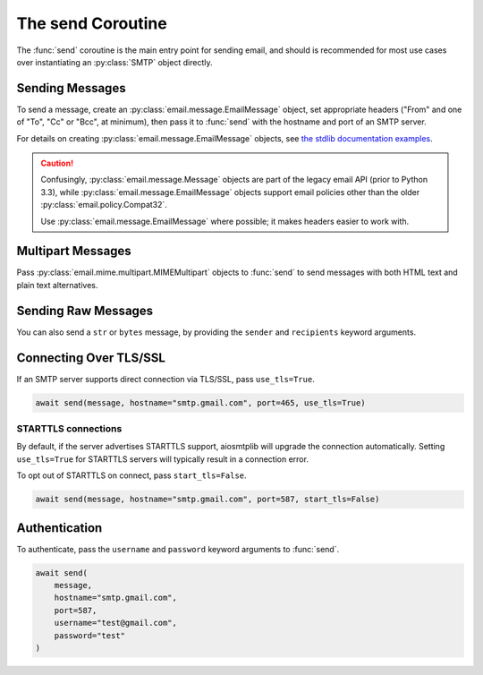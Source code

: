 .. module:: aiosmtplib
    :noindex:

The send Coroutine
==================

The :func:`send` coroutine is the main entry point for sending email, and should is
recommended for most use cases over instantiating an :py:class:`SMTP` object directly.

Sending Messages
----------------

To send a message, create an :py:class:`email.message.EmailMessage` object, set
appropriate headers ("From" and one of "To", "Cc" or "Bcc", at minimum), then
pass it to :func:`send` with the hostname and port of an SMTP server.

For details on creating :py:class:`email.message.EmailMessage` objects, see
`the stdlib documentation examples
<https://docs.python.org/3.12/library/email.examples.html>`_.

.. caution:: Confusingly, :py:class:`email.message.Message` objects are part of the
    legacy email API (prior to Python 3.3), while :py:class:`email.message.EmailMessage`
    objects support email policies other than the older :py:class:`email.policy.Compat32`.

    Use :py:class:`email.message.EmailMessage` where possible; it makes headers easier to
    work with.

.. testcode::

    import asyncio
    from email.message import EmailMessage

    import aiosmtplib

    async def send_hello_world():
        message = EmailMessage()
        message["From"] = "root@localhost"
        message["To"] = "somebody@example.com"
        message["Subject"] = "Hello World!"
        message.set_content("Sent via aiosmtplib")

        await aiosmtplib.send(message, hostname="127.0.0.1", port=1025)

    asyncio.run(send_hello_world())


Multipart Messages
------------------

Pass :py:class:`email.mime.multipart.MIMEMultipart` objects to :func:`send` to
send messages with both HTML text and plain text alternatives.

.. testcode::

    from email.mime.multipart import MIMEMultipart
    from email.mime.text import MIMEText


    message = MIMEMultipart("alternative")
    message["From"] = "root@localhost"
    message["To"] = "somebody@example.com"
    message["Subject"] = "Hello World!"

    plain_text_message = MIMEText("Sent via aiosmtplib", "plain", "utf-8")
    html_message = MIMEText(
        "<html><body><h1>Sent via aiosmtplib</h1></body></html>", "html", "utf-8"
    )
    message.attach(plain_text_message)
    message.attach(html_message)


Sending Raw Messages
--------------------

You can also send a ``str`` or ``bytes`` message, by providing the ``sender``
and ``recipients`` keyword arguments.

.. testcode::

    import asyncio

    import aiosmtplib

    async def send_hello_world():
        message = """To: somebody@example.com
        From: root@localhost
        Subject: Hello World!

        Sent via aiosmtplib
        """

        await aiosmtplib.send(
            message,
            sender="root@localhost",
            recipients=["somebody@example.com"],
            hostname="127.0.0.1",
            port=1025
        )

    asyncio.run(send_hello_world())


Connecting Over TLS/SSL
-----------------------

.. seealso:: For details on different connection types, see :ref:`connection-types`.

If an SMTP server supports direct connection via TLS/SSL, pass
``use_tls=True``.

.. code-block:: python

    await send(message, hostname="smtp.gmail.com", port=465, use_tls=True)


STARTTLS connections
~~~~~~~~~~~~~~~~~~~~

By default, if the server advertises STARTTLS support, aiosmtplib will
upgrade the connection automatically. Setting ``use_tls=True`` for STARTTLS
servers will typically result in a connection error.

To opt out of STARTTLS on connect, pass ``start_tls=False``.

.. code-block:: python

    await send(message, hostname="smtp.gmail.com", port=587, start_tls=False)


Authentication
--------------

To authenticate, pass the ``username`` and ``password`` keyword arguments to
:func:`send`.

.. code-block:: python

    await send(
        message,
        hostname="smtp.gmail.com",
        port=587,
        username="test@gmail.com",
        password="test"
    )
